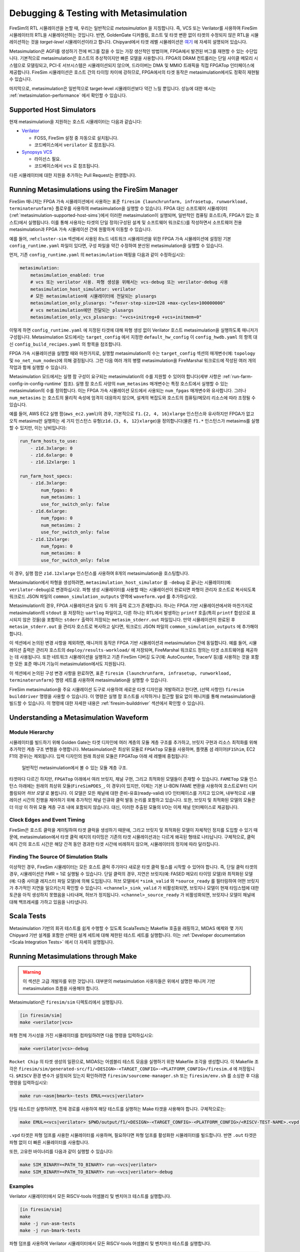 .. _metasimulation:

Debugging & Testing with Metasimulation  
=========================================

FireSim의 RTL 시뮬레이션을 논할 때, 우리는 일반적으로 `metasimulation` 을 지칭합니다. 즉, VCS 또는 Verilator를 사용하여 FireSim 시뮬레이터의 RTL을 시뮬레이션하는 것입니다. 반면, GoldenGate 디커플링, 호스트 및 타겟 변환 없이 타겟의 수정되지 않은 RTL을 시뮬레이션하는 것을 `target-level` 시뮬레이션이라고 합니다. Chipyard에서 타겟 레벨 시뮬레이션은 `여기 <https://chipyard.readthedocs.io/en/latest/Simulation/Software-RTL-Simulation.html>`_ 에 자세히 설명되어 있습니다.

Metasimulation은 AGFI를 생성하기 전에 버그를 잡을 수 있는 가장 생산적인 방법이며, FPGA에서 발견된 버그를 재현할 수 있는 수단입니다. 기본적으로 metasimulation은 호스트의 추상적이지만 빠른 모델을 사용합니다. FPGA의 DRAM 컨트롤러는 단일 사이클 메모리 시스템으로 모델링되고, PCI-E 서브시스템은 시뮬레이션되지 않으며, 드라이버는 DMA 및 MMIO 트래픽을 직접 FPGATop 인터페이스에 제공합니다. FireSim 시뮬레이션은 호스트 간의 타이밍 차이에 강하므로, FPGA에서의 타겟 동작은 metasimulation에서도 정확히 재현될 수 있습니다.

마지막으로, metasimulation은 일반적으로 target-level 시뮬레이션보다 약간 느릴 뿐입니다. 성능에 대한 예시는 :ref:`metasimulation-performance` 에서 확인할 수 있습니다.

.. _metasimulation-supported-host-sims:

Supported Host Simulators  
----------------------------------------------------

현재 metasimulation을 지원하는 호스트 시뮬레이터는 다음과 같습니다:

* `Verilator <https://www.veripool.org/verilator/>`_

  * FOSS, FireSim 설정 중 자동으로 설치됩니다.

  * 코드베이스에서 ``verilator`` 로 참조됩니다.

* `Synopsys VCS <https://www.synopsys.com/verification/simulation/vcs.html>`_

  * 라이선스 필요.

  * 코드베이스에서 ``vcs`` 로 참조됩니다.

다른 시뮬레이터에 대한 지원을 추가하는 Pull Request는 환영합니다.

Running Metasimulations using the FireSim Manager  
----------------------------------------------------

FireSim 매니저는 FPGA 가속 시뮬레이션에서 사용하는 표준 ``firesim {launchrunfarm, infrasetup, runworkload, terminaterunfarm}`` 플로우를 사용하여 metasimulation을 실행할 수 있습니다. FPGA 대신 소프트웨어 시뮬레이터(:ref:`metasimulation-supported-host-sims`)에서 이러한 metasimulation이 실행되며, 일반적인 컴퓨팅 호스트(즉, FPGA가 없는 호스트)에서 실행됩니다. 이를 통해 사용자는 타겟의 단일 정의(구성된 설계 및 소프트웨어 워크로드)를 작성하면서 소프트웨어 전용 metasimulation과 FPGA 가속 시뮬레이션 간에 원활하게 이동할 수 있습니다.

예를 들어, :ref:``cluster-sim`` 섹션에서 사용된 8노드 네트워크 시뮬레이션을 위한 FPGA 가속 시뮬레이션에 설정된 기본 ``config_runtime.yaml`` 파일이 있다면, 구성 파일을 약간 수정하여 분산된 metasimulation을 실행할 수 있습니다.

먼저, 기존 ``config_runtime.yaml`` 의 ``metasimulation`` 매핑을 다음과 같이 수정하십시오:

.. code-block:: yaml

    metasimulation:
        metasimulation_enabled: true
        # vcs 또는 verilator 사용. 파형 생성을 위해서는 vcs-debug 또는 verilator-debug 사용
        metasimulation_host_simulator: verilator
        # 모든 metasimulation에 시뮬레이터에 전달되는 plusargs
        metasimulation_only_plusargs: "+fesvr-step-size=128 +max-cycles=100000000"
        # vcs metasimulation에만 전달되는 plusargs
        metasimulation_only_vcs_plusargs: "+vcs+initreg+0 +vcs+initmem+0"

이렇게 하면 ``config_runtime.yaml`` 에 지정된 타겟에 대해 파형 생성 없이 Verilator 호스트 metasimulation을 실행하도록 매니저가 구성됩니다. Metasimulation 모드에서는 ``target_config`` 에서 지정한 ``default_hw_config`` 이 ``config_hwdb.yaml`` 의 항목 대신 ``config_build_recipes.yaml`` 의 항목을 참조합니다.

FPGA 가속 시뮬레이션을 실행할 때와 마찬가지로, 실행할 metasimulation의 수는 ``target_config`` 섹션의 매개변수(예: ``topology`` 및 ``no_net_num_nodes``)에 의해 결정됩니다. 그런 다음 여러 개의 병렬 metasimulation을 FireMarshal 워크로드에 작성된 여러 개의 작업과 함께 실행할 수 있습니다.

Metasimulation 모드에서는 실행 팜 구성이 요구되는 metasimulation의 수를 지원할 수 있어야 합니다(세부 사항은 :ref:`run-farm-config-in-config-runtime` 참조). 실행 팜 호스트 사양의 ``num_metasims`` 매개변수는 특정 호스트에서 실행할 수 있는 metasimulation의 수를 정의합니다. 이는 FPGA 가속 시뮬레이션 모드에서 사용되는 ``num_fpgas`` 매개변수와 유사합니다. 그러나 ``num_metasims`` 는 호스트의 물리적 속성에 엄격히 대응하지 않으며, 설계의 복잡도와 호스트의 컴퓨팅/메모리 리소스에 따라 조정될 수 있습니다.

예를 들어, AWS EC2 실행 팜(``aws_ec2.yaml``)의 경우, 기본적으로 ``f1.{2, 4, 16}xlarge`` 인스턴스와 유사하지만 FPGA가 없고 오직 metasims만 실행하는 세 가지 인스턴스 유형(``z1d.{3, 6, 12}xlarge``)을 정의합니다(물론 ``f1.*`` 인스턴스가 metasims를 실행할 수 있지만, 이는 낭비입니다):

.. code-block:: yaml

    run_farm_hosts_to_use:
        - z1d.3xlarge: 0
        - z1d.6xlarge: 0
        - z1d.12xlarge: 1

    run_farm_host_specs:
        - z1d.3xlarge:
            num_fpgas: 0
            num_metasims: 1
            use_for_switch_only: false
        - z1d.6xlarge:
            num_fpgas: 0
            num_metasims: 2
            use_for_switch_only: false
        - z1d.12xlarge:
            num_fpgas: 0
            num_metasims: 8
            use_for_switch_only: false

이 경우, 실행 팜은 ``z1d.12xlarge`` 인스턴스를 사용하여 8개의 metasimulation을 호스팅합니다.

Metasimulation에서 파형을 생성하려면, ``metasimulation_host_simulator`` 를 ``-debug`` 로 끝나는 시뮬레이터(예: ``verilator-debug``)로 변경하십시오. 파형 생성 시뮬레이터를 사용할 때는 시뮬레이션이 완료되면 파형이 관리자 호스트로 복사되도록 워크로드 JSON 파일의 ``common_simulation_outputs`` 영역에 ``waveform.vpd`` 를 추가하십시오.



Metasimulation의 경우, FPGA 시뮬레이션과 달리 두 개의 출력 로그가 존재합니다. 하나는 FPGA 기반 시뮬레이션에서와 마찬가지로 metasimulation의 ``stdout`` 을 저장하는 ``uartlog`` 파일이고, 다른 하나는 RTL에서 발생하는 ``printf`` 호출(특히 ``printf`` 합성으로 표시되지 않은 것들)을 포함하는 ``stderr`` 출력이 저장되는 ``metasim_stderr.out`` 파일입니다. 만약 시뮬레이션이 완료된 후 ``metasim_stderr.out`` 을 관리자 호스트로 복사하고 싶다면, 워크로드 JSON 파일의 ``common_simulation_outputs`` 에 추가해야 합니다.

이 섹션에서 논의된 변경 사항을 제외하면, 매니저의 동작은 FPGA 기반 시뮬레이션과 metasimulation 간에 동일합니다. 예를 들어, 시뮬레이션 출력은 관리자 호스트의 ``deploy/results-workload/`` 에 저장되며, FireMarshal 워크로드 정의는 타겟 소프트웨어를 제공하는 데 사용됩니다. 또한 네트워크 시뮬레이션을 실행하고 기존 FireSim 디버깅 도구(예: AutoCounter, TracerV 등)를 사용하는 것을 포함한 모든 표준 매니저 기능이 metasimulation에서도 지원됩니다.

이 섹션에서 논의된 구성 변경 사항을 완료하면, 표준 ``firesim {launchrunfarm, infrasetup, runworkload, terminaterunfarm}`` 명령 세트를 사용하여 metasimulation을 실행할 수 있습니다.

FireSim metasimulation을 주요 시뮬레이션 도구로 사용하여 새로운 타겟 디자인을 개발하려고 한다면, (선택 사항인) ``firesim builddriver`` 명령을 사용할 수 있습니다. 이 명령은 실행 팜 호스트를 시작하거나 접근할 필요 없이 매니저를 통해 metasimulation을 빌드할 수 있습니다. 이 명령에 대한 자세한 내용은 :ref:`firesim-builddriver` 섹션에서 확인할 수 있습니다.

Understanding a Metasimulation Waveform  
----------------------------------------

Module Hierarchy  
++++++++++++++++  
시뮬레이터를 빌드하기 위해 Golden Gate는 타겟 디자인에 여러 계층의 모듈 계층 구조를 추가하고, 브릿지 구현과 리소스 최적화를 위해 추가적인 계층 구조 변형을 수행합니다. Metasimulation은 최상위 모듈로 ``FPGATop`` 모듈을 사용하며, 플랫폼 셤 레이어(``F1Shim``, EC2 F1의 경우)는 제외됩니다. 입력 디자인의 원래 최상위 모듈은 FPGATop 아래 세 레벨에 중첩됩니다:

.. figure:: /img/metasim-module-hierarchy.png

    일반적인 metasimulation에서 볼 수 있는 모듈 계층 구조.

타겟마다 다르긴 하지만, ``FPGATop`` 아래에서 여러 브릿지, 채널 구현, 그리고 최적화된 모델들이 존재할 수 있습니다. ``FAMETop`` 모듈 인스턴스 아래에는 원래의 최상위 모듈(``FireSimPDES_``, 이 경우)이 있지만, 이제는 기본 LI-BDN FAME 변환을 사용하여 호스트로부터 디커플링되어 `허브 모델` 로 불립니다. 이 모델은 모든 채널에 대한 준비-유효(ready-valid) I/O 인터페이스를 가지고 있으며, 내부적으로 시뮬레이션 시간의 진행을 제어하기 위해 추가적인 채널 인큐와 클럭 발동 논리를 포함하고 있습니다. 또한, 브릿지 및 최적화된 모델의 모듈은 더 이상 이 하위 모듈 계층 구조 내에 포함되지 않습니다. 대신, 이러한 추출된 모듈의 I/O는 이제 채널 인터페이스로 제공됩니다.

Clock Edges and Event Timing  
++++++++++++++++++++++++++++  
FireSim은 호스트 클럭을 게이팅하여 타겟 클럭을 생성하기 때문에, 그리고 브릿지 및 최적화된 모델이 자체적인 정지를 도입할 수 있기 때문에, metasimulation에서 타겟 클럭 에지의 타이밍은 기존의 타겟 시뮬레이션과는 다르게 왜곡된 형태로 나타납니다. 구체적으로, 클럭 에지 간의 호스트 시간은 해당 간격 동안 경과한 타겟 시간에 비례하지 않으며, 시뮬레이터의 정지에 따라 달라집니다.

Finding The Source Of Simulation Stalls  
+++++++++++++++++++++++++++++++++++++++  
이상적인 경우, FireSim 시뮬레이터는 모든 호스트 클럭 주기마다 새로운 타겟 클럭 펄스를 시작할 수 있어야 합니다. 즉, 단일 클럭 타겟의 경우, 시뮬레이션은 FMR = 1로 실행될 수 있습니다. 단일 클럭의 경우, 지연은 브릿지(예: FASED 메모리 타이밍 모델)와 최적화된 모델(예: 다중 사이클 레지스터 파일 모델)에 의해 도입됩니다. 허브 모델에서 ``*sink_valid`` 와 ``*source_ready`` 를 필터링하여 어떤 브릿지가 추가적인 지연을 일으키는지 확인할 수 있습니다. ``<channel>_sink_valid`` 가 비활성화되면, 브릿지나 모델이 현재 타임스텝에 대한 토큰을 아직 생성하지 못했음을 나타내며, 허브가 정지됩니다. ``<channel>_source_ready`` 가 비활성화되면, 브릿지나 모델이 채널에 대해 백프레셔를 가하고 있음을 나타냅니다.

Scala Tests  
-----------  
Metasimulation 기반의 회귀 테스트를 쉽게 수행할 수 있도록 ScalaTests는 Makefile 호출을 래핑하고, MIDAS 예제와 몇 가지 Chipyard 기반 설계를 포함한 선택된 설계 세트에 대해 제한된 테스트 세트를 실행합니다. 이는 :ref:`Developer documentation <Scala Integration Tests>` 에서 더 자세히 설명됩니다.

Running Metasimulations through Make  
------------------------------------

.. Warning:: 이 섹션은 고급 개발자를 위한 것입니다. 대부분의 metasimulation 사용자들은 위에서 설명한 매니저 기반 metasimulation 흐름을 사용해야 합니다.

Metasimulation은 ``firesim/sim`` 디렉토리에서 실행됩니다.

.. code-block:: bash

    [in firesim/sim]
    make <verilator|vcs>

파형 전체 가시성을 가진 시뮬레이터를 컴파일하려면 다음 명령을 입력하십시오:

.. code-block:: bash

    make <verilator|vcs>-debug

``Rocket Chip`` 의 타겟 생성의 일환으로, MIDAS는 어셈블리 테스트 모음을 실행하기 위한 Makefile 조각을 생성합니다. 이 Makefile 조각은 ``firesim/sim/generated-src/f1/<DESIGN>-<TARGET_CONFIG>-<PLATFORM_CONFIG>/firesim.d`` 에 저장됩니다. ``$RISCV`` 환경 변수가 설정되어 있는지 확인하려면 ``firesim/sourceme-manager.sh`` 또는 ``firesim/env.sh`` 를 소싱한 후 다음 명령을 입력하십시오:

.. code-block:: bash

    make run-<asm|bmark>-tests EMUL=<vcs|verilator>

단일 테스트만 실행하려면, 전체 경로를 사용하여 해당 테스트를 실행하는 Make 타겟을 사용해야 합니다. 구체적으로는:

.. code-block:: bash

    make EMUL=<vcs|verilator> $PWD/output/f1/<DESIGN>-<TARGET_CONFIG>-<PLATFORM_CONFIG>/<RISCV-TEST-NAME>.<vpd|out>

``.vpd`` 타겟은 파형 덤프를 사용한 시뮬레이터를 사용하며, 필요하다면 파형 덤프를 활성화한 시뮬레이터를 빌드합니다. 반면 ``.out`` 타겟은 파형 없이 더 빠른 시뮬레이터를 사용합니다.

또한, 고유한 바이너리를 다음과 같이 실행할 수 있습니다:

.. code-block:: bash

    make SIM_BINARY=<PATH_TO_BINARY> run-<vcs|verilator>
    make SIM_BINARY=<PATH_TO_BINARY> run-<vcs|verilator>-debug

Examples  
++++++++

Verilator 시뮬레이터에서 모든 RISCV-tools 어셈블리 및 벤치마크 테스트를 실행합니다.

.. code-block:: bash

    [in firesim/sim]
    make
    make -j run-asm-tests
    make -j run-bmark-tests

파형 덤프를 사용하여 Verilator 시뮬레이터에서 모든 RISCV-tools 어셈블리 및 벤치마크 테스트를 실행합니다.

.. code-block:: bash

    make verilator-debug
    make -j run-asm-tests-debug
    make -j run-bmark-tests-debug

Verilator 시뮬레이터에서 ``rv64ui-p-simple`` (단일 어셈블리 테스트)를 실행합니다.

.. code-block:: bash

    make
    make $(pwd)/output/f1/FireSim-FireSimRocketConfig-BaseF1Config/rv64ui-p-simple.out

VCS 시뮬레이터에서 파형 덤프를 사용하여 ``rv64ui-p-simple`` (단일 어셈블리 테스트)를 실행합니다.

.. code-block:: bash

    make vcs-debug
    make EMUL=vcs $(pwd)/output/f1/FireSim-FireSimRocketConfig-BaseF1Config/rv64ui-p-simple.vpd

.. _metasimulation-performance:

Metasimulation vs. Target simulation performance  
---------------------------------------------------------

일반적으로, metasimulation은 target-level 시뮬레이션보다 약간 느립니다. 아래 표는 이를 보여줍니다.

====== ===== =======  ========= ============= =============
타입   파형  VCS      Verilator Verilator -O1 Verilator -O2
====== ===== =======  ========= ============= =============
Target Off   4.8 kHz  3.9 kHz   6.6 kHz       N/A  
Target On    0.8 kHz  3.0 kHz   5.1 kHz       N/A  
Meta   Off   3.8 kHz  2.4 kHz   4.5 kHz       5.3 kHz  
Meta   On    2.9 kHz  1.5 kHz   2.7 kHz       3.4 kHz  
====== ===== =======  ========= ============= =============

Verilator 디자인을 컴파일할 때 더 공격적인 최적화 레벨을 사용하는 것은 컴파일 시간을 상당히 늘립니다:

====== ===== =======  ========= ============= =============
타입   파형  VCS      Verilator Verilator -O1 Verilator -O2
====== ===== =======  ========= ============= =============
Meta   Off   35s      48s       3m32s         4m35s  
Meta   On    35s      49s       5m27s         6m33s  
====== ===== =======  ========= ============= =============

주: 기본 구성의 단일 코어, Rocket 기반 인스턴스가 ``rv64ui-v-add``를 실행 중입니다. 주파수는 타겟-Hz 단위로 표시됩니다. 현재 Verilator와 VCS에 전달되는 기본 컴파일러 플래그는 최적화 레벨마다 다릅니다. 따라서 이 숫자는 시뮬레이터 간의 과학적인 비교보다는 대략적인 시뮬레이션 속도를 제공하기 위한 것입니다. VCS 수치는 Berkeley의 로컬 머신에서 수집되었고, Verilator 수치는 ``c4.4xlarge`` 에서 수집되었습니다. (metasimulation Verilator 버전: 4.002, target-level Verilator 버전: 3.904)